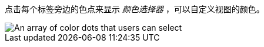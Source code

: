 点击每个标签旁边的色点来显示 _颜色选择器_ ，可以自定义视图的颜色。

image::images/color-picker.png[An array of color dots that users can select]
